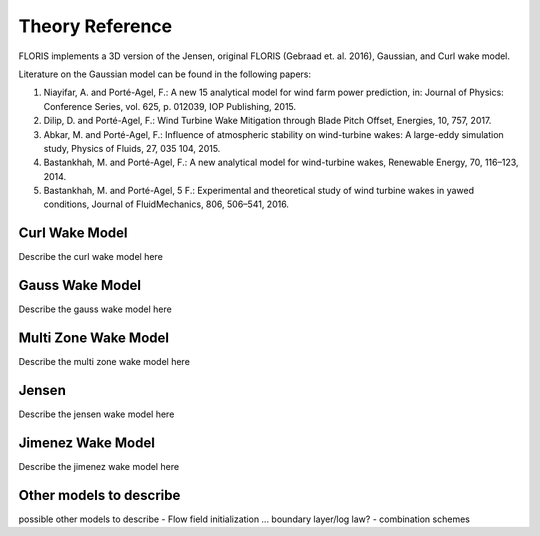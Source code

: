 .. _theory:

Theory Reference
----------------

FLORIS implements a 3D version of the Jensen, original FLORIS (Gebraad et. al.
2016), Gaussian, and Curl wake model.

Literature on the Gaussian model can be found in the following papers:

1. Niayifar, A. and Porté-Agel, F.: A new 15 analytical model for wind farm
   power prediction, in: Journal of Physics: Conference Series, vol. 625,
   p. 012039, IOP Publishing, 2015.

2. Dilip, D. and Porté-Agel, F.: Wind Turbine Wake Mitigation through Blade
   Pitch Offset, Energies, 10, 757, 2017.

3. Abkar, M. and Porté-Agel, F.: Influence of atmospheric stability on
   wind-turbine wakes: A large-eddy simulation study, Physics of Fluids,
   27, 035 104, 2015.

4. Bastankhah, M. and Porté-Agel, F.: A new analytical model for
   wind-turbine wakes, Renewable Energy, 70, 116–123, 2014.

5. Bastankhah, M. and Porté-Agel, 5 F.: Experimental and theoretical study of
   wind turbine wakes in yawed conditions, Journal of FluidMechanics, 806,
   506–541, 2016.


Curl Wake Model
===============
Describe the curl wake model here

Gauss Wake Model
================
Describe the gauss wake model here

Multi Zone Wake Model
=====================
Describe the multi zone wake model here

Jensen
======
Describe the jensen wake model here

Jimenez Wake Model
==================
Describe the jimenez wake model here

Other models to describe
========================
possible other models to describe
- Flow field initialization ... boundary layer/log law?
- combination schemes
